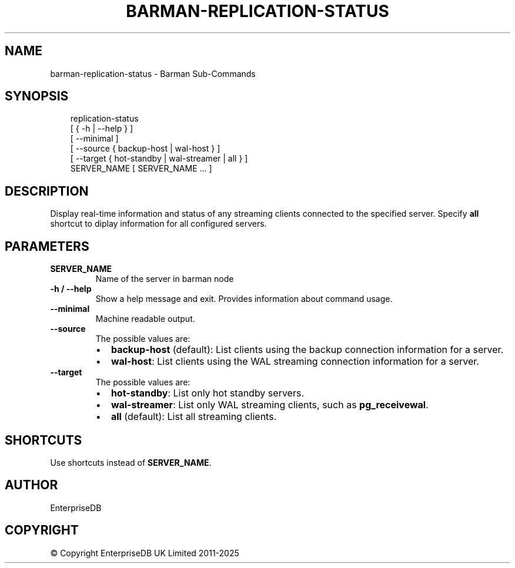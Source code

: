 '\" t
.\" Man page generated from reStructuredText.
.
.
.nr rst2man-indent-level 0
.
.de1 rstReportMargin
\\$1 \\n[an-margin]
level \\n[rst2man-indent-level]
level margin: \\n[rst2man-indent\\n[rst2man-indent-level]]
-
\\n[rst2man-indent0]
\\n[rst2man-indent1]
\\n[rst2man-indent2]
..
.de1 INDENT
.\" .rstReportMargin pre:
. RS \\$1
. nr rst2man-indent\\n[rst2man-indent-level] \\n[an-margin]
. nr rst2man-indent-level +1
.\" .rstReportMargin post:
..
.de UNINDENT
. RE
.\" indent \\n[an-margin]
.\" old: \\n[rst2man-indent\\n[rst2man-indent-level]]
.nr rst2man-indent-level -1
.\" new: \\n[rst2man-indent\\n[rst2man-indent-level]]
.in \\n[rst2man-indent\\n[rst2man-indent-level]]u
..
.TH "BARMAN-REPLICATION-STATUS" "1" "Apr 24, 2025" "3.13" "Barman"
.SH NAME
barman-replication-status \- Barman Sub-Commands
.SH SYNOPSIS
.INDENT 0.0
.INDENT 3.5
.sp
.EX
replication\-status
    [ { \-h | \-\-help } ]
    [ \-\-minimal ]
    [ \-\-source { backup\-host | wal\-host } ]
    [ \-\-target { hot\-standby | wal\-streamer | all } ]
    SERVER_NAME [ SERVER_NAME ... ]
.EE
.UNINDENT
.UNINDENT
.SH DESCRIPTION
.sp
Display real\-time information and status of any streaming clients connected to the
specified server. Specify \fBall\fP shortcut to diplay information for all configured
servers.
.SH PARAMETERS
.INDENT 0.0
.TP
.B \fBSERVER_NAME\fP
Name of the server in barman node
.TP
.B \fB\-h\fP / \fB\-\-help\fP
Show a help message and exit. Provides information about command usage.
.TP
.B \fB\-\-minimal\fP
Machine readable output.
.TP
.B \fB\-\-source\fP
The possible values are:
.INDENT 7.0
.IP \(bu 2
\fBbackup\-host\fP (default): List clients using the backup connection information
for a server.
.IP \(bu 2
\fBwal\-host\fP: List clients using the WAL streaming connection information for a
server.
.UNINDENT
.TP
.B \fB\-\-target\fP
The possible values are:
.INDENT 7.0
.IP \(bu 2
\fBhot\-standby\fP: List only hot standby servers.
.IP \(bu 2
\fBwal\-streamer\fP: List only WAL streaming clients, such as \fBpg_receivewal\fP\&.
.IP \(bu 2
\fBall\fP (default): List all streaming clients.
.UNINDENT
.UNINDENT
.SH SHORTCUTS
.sp
Use shortcuts instead of \fBSERVER_NAME\fP\&.
.TS
box center;
l|l.
T{
\fBShortcut\fP
T}	T{
\fBDescription\fP
T}
_
T{
\fBall\fP
T}	T{
All available servers
T}
.TE
.SH AUTHOR
EnterpriseDB
.SH COPYRIGHT
© Copyright EnterpriseDB UK Limited 2011-2025
.\" Generated by docutils manpage writer.
.

